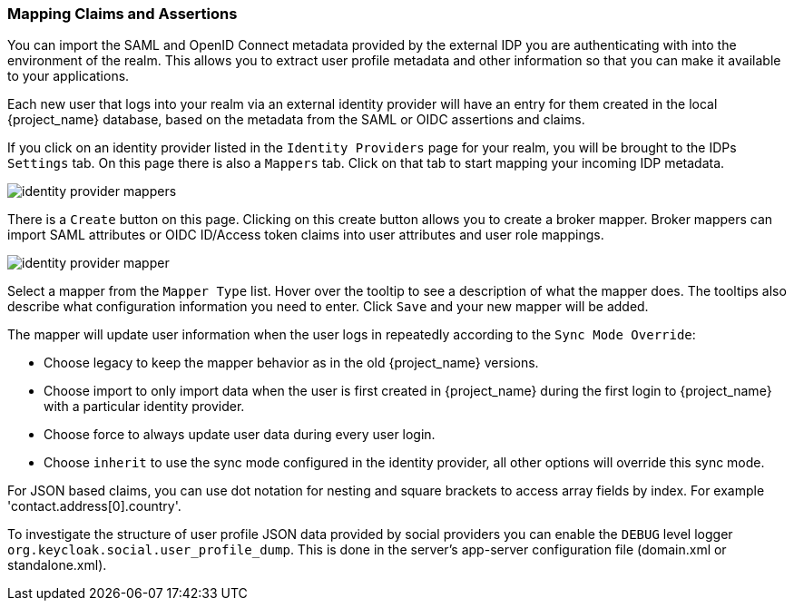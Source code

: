 [[_mappers]]
=== Mapping Claims and Assertions

You can import the SAML and OpenID Connect metadata provided by the external IDP you are authenticating with into the environment
of the realm.  This allows you to extract user profile metadata and other information so that you can make it available to your
applications.

Each new user that logs into your realm via an external identity provider will have an entry for them created in the local
{project_name} database, based on the metadata from the SAML or OIDC assertions and claims.

If you click on an identity provider listed in the `Identity Providers` page for your realm, you will be brought to the IDPs
`Settings` tab.  On this page there is also a `Mappers` tab.  Click on that tab to start mapping your incoming IDP metadata.

image:{project_images}/identity-provider-mappers.png[]

There is a `Create` button on this page.
Clicking on this create button allows you to create a broker mapper.
Broker mappers can import SAML attributes or OIDC ID/Access token claims into user attributes and user role mappings.

image:{project_images}/identity-provider-mapper.png[]

Select a mapper from the `Mapper Type` list.  Hover over the tooltip to see a description of what the mapper does.  The
tooltips also describe what configuration information you need to enter. Click `Save` and your new mapper will be added.

The mapper will update user information when the user logs in repeatedly according to the `Sync Mode Override`:

* Choose legacy to keep the mapper behavior as in the old {project_name} versions.
* Choose import to only import data when the user is first created in {project_name} during the first login to {project_name} with a particular identity provider.
* Choose force to always update user data during every user login.
* Choose `inherit` to use the sync mode configured in the identity provider, all other options will override this sync mode.

For JSON based claims, you can use dot notation for nesting and square brackets to access array fields by index.
For example 'contact.address[0].country'.

To investigate the structure of user profile JSON data provided by social providers you can enable the `DEBUG` level logger `org.keycloak.social.user_profile_dump`.
This is done in the server's app-server configuration file (domain.xml or standalone.xml).
